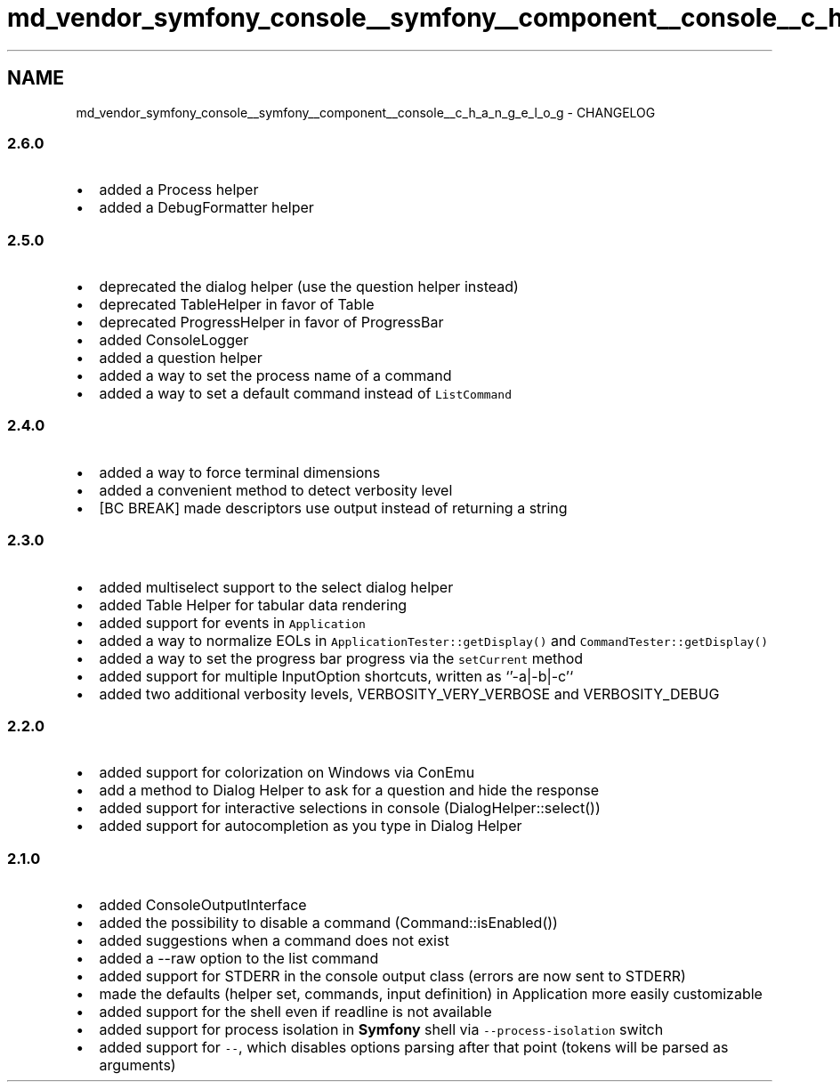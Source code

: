 .TH "md_vendor_symfony_console__symfony__component__console__c_h_a_n_g_e_l_o_g" 3 "Tue Apr 14 2015" "Version 1.0" "VirtualSCADA" \" -*- nroff -*-
.ad l
.nh
.SH NAME
md_vendor_symfony_console__symfony__component__console__c_h_a_n_g_e_l_o_g \- CHANGELOG 

.SS "2\&.6\&.0 "
.PP
.IP "\(bu" 2
added a Process helper
.IP "\(bu" 2
added a DebugFormatter helper
.PP
.PP
.SS "2\&.5\&.0 "
.PP
.IP "\(bu" 2
deprecated the dialog helper (use the question helper instead)
.IP "\(bu" 2
deprecated TableHelper in favor of Table
.IP "\(bu" 2
deprecated ProgressHelper in favor of ProgressBar
.IP "\(bu" 2
added ConsoleLogger
.IP "\(bu" 2
added a question helper
.IP "\(bu" 2
added a way to set the process name of a command
.IP "\(bu" 2
added a way to set a default command instead of \fCListCommand\fP
.PP
.PP
.SS "2\&.4\&.0 "
.PP
.IP "\(bu" 2
added a way to force terminal dimensions
.IP "\(bu" 2
added a convenient method to detect verbosity level
.IP "\(bu" 2
[BC BREAK] made descriptors use output instead of returning a string
.PP
.PP
.SS "2\&.3\&.0 "
.PP
.IP "\(bu" 2
added multiselect support to the select dialog helper
.IP "\(bu" 2
added Table Helper for tabular data rendering
.IP "\(bu" 2
added support for events in \fCApplication\fP
.IP "\(bu" 2
added a way to normalize EOLs in \fCApplicationTester::getDisplay()\fP and \fCCommandTester::getDisplay()\fP
.IP "\(bu" 2
added a way to set the progress bar progress via the \fCsetCurrent\fP method
.IP "\(bu" 2
added support for multiple InputOption shortcuts, written as `'-a|-b|-c'`
.IP "\(bu" 2
added two additional verbosity levels, VERBOSITY_VERY_VERBOSE and VERBOSITY_DEBUG
.PP
.PP
.SS "2\&.2\&.0 "
.PP
.IP "\(bu" 2
added support for colorization on Windows via ConEmu
.IP "\(bu" 2
add a method to Dialog Helper to ask for a question and hide the response
.IP "\(bu" 2
added support for interactive selections in console (DialogHelper::select())
.IP "\(bu" 2
added support for autocompletion as you type in Dialog Helper
.PP
.PP
.SS "2\&.1\&.0 "
.PP
.IP "\(bu" 2
added ConsoleOutputInterface
.IP "\(bu" 2
added the possibility to disable a command (Command::isEnabled())
.IP "\(bu" 2
added suggestions when a command does not exist
.IP "\(bu" 2
added a --raw option to the list command
.IP "\(bu" 2
added support for STDERR in the console output class (errors are now sent to STDERR)
.IP "\(bu" 2
made the defaults (helper set, commands, input definition) in Application more easily customizable
.IP "\(bu" 2
added support for the shell even if readline is not available
.IP "\(bu" 2
added support for process isolation in \fBSymfony\fP shell via \fC--process-isolation\fP switch
.IP "\(bu" 2
added support for \fC--\fP, which disables options parsing after that point (tokens will be parsed as arguments) 
.PP

